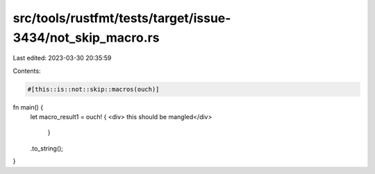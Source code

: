 src/tools/rustfmt/tests/target/issue-3434/not_skip_macro.rs
===========================================================

Last edited: 2023-03-30 20:35:59

Contents:

.. code-block:: rs

    #[this::is::not::skip::macros(ouch)]

fn main() {
    let macro_result1 = ouch! { <div>
    this should be mangled</div>
        }
    .to_string();
}



